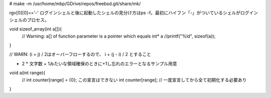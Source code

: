 # make -m /usr/home/mbp/GDrive/repos/freebsd.git/share/mk/ 


rgv[0][0]=='-'
ログインシェルと後に起動したシェルの見分け方はps -f。最初にハイフン「-」がついているシェルがログインシェルのプロセス。


void sizeof_array(int a[]){
  // Warning: a[] of function parameter is a pointer which equals int* a
  //printf("%ld", sizeof(a));
}

// WARN: (i + j) / 2はオーバーフローするので、 i + (j - i) / 2 とすること

- 2 * 文字数 + 1みたいな領域確保のときに+1し忘れのエラーとなるサンプル用意
void a(int range){
  // int counter[range] = {0}; この宣言はできない
  int counter[range]; // 一度宣言してから全て初期化する必要あり
}
